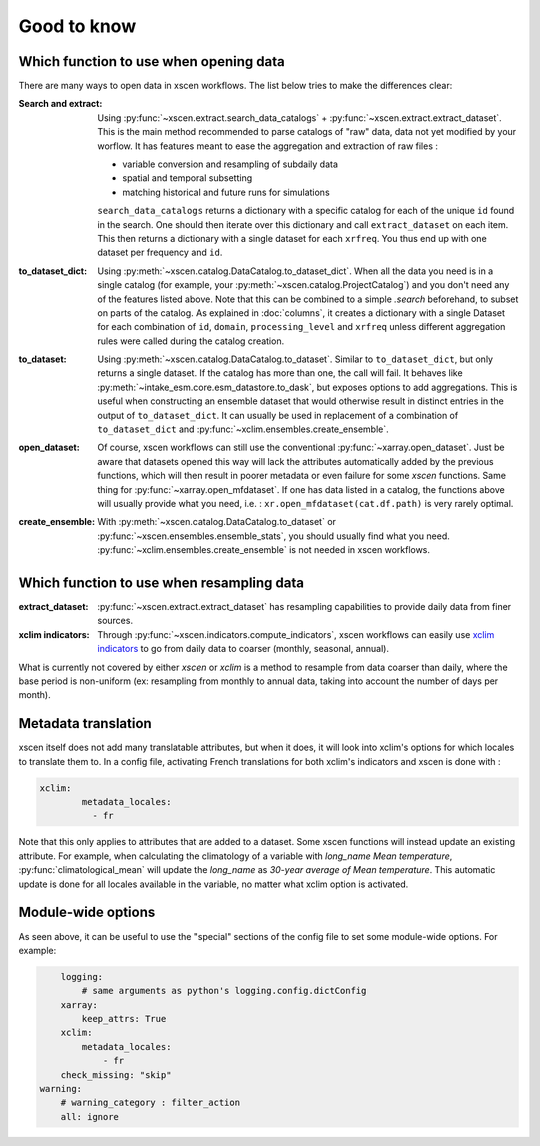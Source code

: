 ============
Good to know
============

.. _opening-data:

Which function to use when opening data
---------------------------------------
There are many ways to open data in xscen workflows. The list below tries to make the differences clear:

:Search and extract: Using :py:func:`~xscen.extract.search_data_catalogs` + :py:func:`~xscen.extract.extract_dataset`.
	This is the main method recommended to parse catalogs of "raw" data, data not yet modified by your worflow. It has features meant to ease the aggregation and extraction of raw files :

	* variable conversion and resampling of subdaily data
	* spatial and temporal subsetting
	* matching historical and future runs for simulations

	``search_data_catalogs``  returns a dictionary with a specific catalog for each of the unique ``id`` found in the search. One should then iterate over this dictionary and call
	``extract_dataset`` on each item. This then returns a dictionary with a single dataset for each ``xrfreq``. You thus end up with one dataset per frequency and ``id``.

:to_dataset_dict: Using :py:meth:`~xscen.catalog.DataCatalog.to_dataset_dict`.
    When all the data you need is in a single catalog (for example, your :py:meth:`~xscen.catalog.ProjectCatalog`) and you don't need any of the features listed above. Note that this can be combined to a simple `.search` beforehand, to subset on parts of the catalog.
    As explained in :doc:`columns`, it creates a dictionary with a single Dataset for each combination of ``id``, ``domain``, ``processing_level`` and ``xrfreq`` unless different aggregation rules were called during the catalog creation.

:to_dataset: Using :py:meth:`~xscen.catalog.DataCatalog.to_dataset`.
    Similar to ``to_dataset_dict``, but only returns a single dataset. If the catalog has more than one, the call will fail. It behaves like :py:meth:`~intake_esm.core.esm_datastore.to_dask`, but exposes options to add aggregations.
    This is useful when constructing an ensemble dataset that would otherwise result in distinct entries in the output of ``to_dataset_dict``. It can usually be used in
    replacement of a combination of ``to_dataset_dict`` and :py:func:`~xclim.ensembles.create_ensemble`.

:open_dataset: Of course, xscen workflows can still use the conventional :py:func:`~xarray.open_dataset`. Just be aware that datasets opened this way will lack the attributes
    automatically added by the previous functions, which will then result in poorer metadata or even failure for some `xscen` functions. Same thing for :py:func:`~xarray.open_mfdataset`. If one has data listed in a catalog,
    the functions above will usually provide what you need, i.e. : ``xr.open_mfdataset(cat.df.path)`` is very rarely optimal.

:create_ensemble: With :py:meth:`~xscen.catalog.DataCatalog.to_dataset` or :py:func:`~xscen.ensembles.ensemble_stats`, you should usually find what you need. :py:func:`~xclim.ensembles.create_ensemble` is not needed in xscen workflows.


Which function to use when resampling data
------------------------------------------

:extract_dataset: :py:func:`~xscen.extract.extract_dataset` has resampling capabilities to provide daily data from finer sources.

:xclim indicators: Through :py:func:`~xscen.indicators.compute_indicators`, xscen workflows can easily use `xclim indicators <https://xclim.readthedocs.io/en/stable/indicators.html>`_
	to go from daily data to coarser (monthly, seasonal, annual).

What is currently not covered by either `xscen` or `xclim` is a method to resample from data coarser than daily, where the base period is non-uniform (ex: resampling from monthly to annual data, taking into account the number of days per month).


Metadata translation
--------------------

xscen itself does not add many translatable attributes, but when it does, it will look into xclim's options for which locales to translate them to. In a config file, activating French translations for both xclim's indicators and xscen is done with :

.. code-block:: yaml

	xclim:
		metadata_locales:
		  - fr

Note that this only applies to attributes that are added to a dataset. Some xscen functions will instead update an existing attribute. For example, when calculating the climatology of a variable with `long_name` `Mean temperature`, :py:func:`climatological_mean` will update the `long_name` as `30-year average of Mean temperature`. This automatic update is done for all locales available in the variable, no matter what xclim option is activated.

Module-wide options
-------------------

As seen above, it can be useful to use the "special" sections of the config file to set some module-wide options. For example:

.. code-block:: yaml

	logging:
	    # same arguments as python's logging.config.dictConfig
	xarray:
	    keep_attrs: True
	xclim:
	    metadata_locales:
	    	- fr
        check_missing: "skip"
    warning:
        # warning_category : filter_action
        all: ignore
